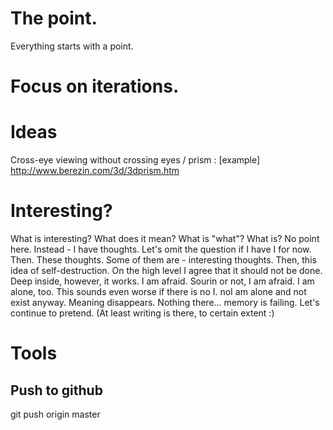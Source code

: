 * The point.
Everything starts with a point.
* Focus on iterations.
* Ideas
Cross-eye viewing without crossing eyes / prism : [example] http://www.berezin.com/3d/3dprism.htm
* Interesting?
What is interesting?
What does it mean?
What is "what"?
What is?
No point here.
Instead - I have thoughts. Let's omit the question if I have I for now.
Then. These thoughts. Some of them are - interesting thoughts. 
Then, this idea of self-destruction. On the high level I agree that it should not be done. Deep inside, however, it works.
I am afraid. Sourin or not, I am afraid.
I am alone, too. This sounds even worse if there is no I. noI am alone and not exist anyway.
Meaning disappears.
Nothing there... memory is failing. 
Let's continue to pretend.
(At least writing is there, to certain extent :)


* Tools
** Push to github  
git push origin master
